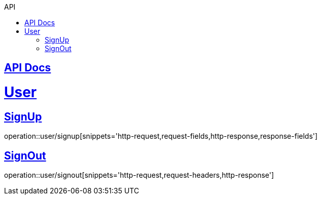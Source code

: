 :toc: left
:toc-title: API
:toclevels: 1
:sectlinks:

== API Docs

= User
== SignUp
operation::user/signup[snippets='http-request,request-fields,http-response,response-fields']

== SignOut
operation::user/signout[snippets='http-request,request-headers,http-response']
